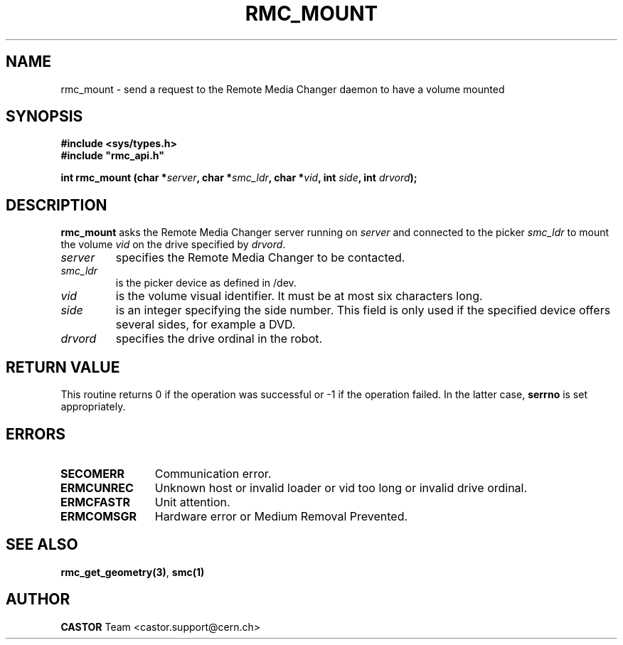 .\" @project        The CERN Tape Archive (CTA)
.\" @copyright      Copyright(C) 2002-2021 CERN
.\" @license        This program is free software: you can redistribute it and/or modify
.\"                 it under the terms of the GNU General Public License as published by
.\"                 the Free Software Foundation, either version 3 of the License, or
.\"                 (at your option) any later version.
.\"
.\"                 This program is distributed in the hope that it will be useful,
.\"                 but WITHOUT ANY WARRANTY; without even the implied warranty of
.\"                 MERCHANTABILITY or FITNESS FOR A PARTICULAR PURPOSE.  See the
.\"                 GNU General Public License for more details.
.\"
.\"                 You should have received a copy of the GNU General Public License
.\"                 along with this program.  If not, see <http://www.gnu.org/licenses/>.
.TH RMC_MOUNT "3castor" "$Date: 2002/12/06 15:58:33 $" CASTOR "rmc Library Functions"
.SH NAME
rmc_mount \- send a request to the Remote Media Changer daemon to have a volume mounted
.SH SYNOPSIS
.B #include <sys/types.h>
.br
\fB#include "rmc_api.h"\fR
.sp
.BI "int rmc_mount (char *" server ,
.BI "char *" smc_ldr ,
.BI "char *" vid ,
.BI "int " side ,
.BI "int " drvord );
.SH DESCRIPTION
.B rmc_mount
asks the Remote Media Changer server running on
.I server
and connected to the picker
.I smc_ldr
to mount the volume
.I vid
on the drive specified by
.IR drvord .
.TP
.I server
specifies the Remote Media Changer to be contacted.
.TP
.I smc_ldr
is the picker device as defined in /dev.
.TP
.I vid
is the volume visual identifier.
It must be at most six characters long.
.TP
.I side
is an integer specifying the side number.
This field is only used if the specified device offers several sides,
for example a DVD.
.TP
.I drvord
specifies the drive ordinal in the robot.
.SH RETURN VALUE
This routine returns 0 if the operation was successful or -1 if the operation
failed. In the latter case,
.B serrno
is set appropriately.
.SH ERRORS
.TP 1.2i
.B SECOMERR
Communication error.
.TP
.B ERMCUNREC
Unknown host or invalid loader or vid too long or invalid drive ordinal.
.TP
.B ERMCFASTR
Unit attention.
.TP
.B ERMCOMSGR
Hardware error or Medium Removal Prevented.
.SH SEE ALSO
.BR rmc_get_geometry(3) ,
.B smc(1)
.SH AUTHOR
\fBCASTOR\fP Team <castor.support@cern.ch>
